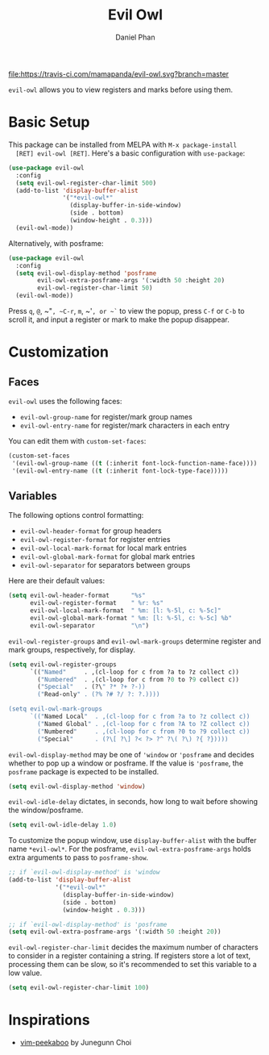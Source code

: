 #+TITLE: Evil Owl
#+AUTHOR: Daniel Phan

[[https://melpa.org/#/evil-owl][file:https://melpa.org/packages/evil-owl-badge.svg]]
[[https://travis-ci.com/mamapanda/evil-owl][file:https://travis-ci.com/mamapanda/evil-owl.svg?branch=master]]

~evil-owl~ allows you to view registers and marks before using them.

[[./img/registers.png]]

* Basic Setup
  This package can be installed from MELPA with ~M-x package-install
  [RET] evil-owl [RET]~.  Here's a basic configuration with
  ~use-package~:

  #+BEGIN_SRC emacs-lisp
    (use-package evil-owl
      :config
      (setq evil-owl-register-char-limit 500)
      (add-to-list 'display-buffer-alist
                   '("*evil-owl*"
                     (display-buffer-in-side-window)
                     (side . bottom)
                     (window-height . 0.3)))
      (evil-owl-mode))
  #+END_SRC

  Alternatively, with posframe:

  #+BEGIN_SRC emacs-lisp
    (use-package evil-owl
      :config
      (setq evil-owl-display-method 'posframe
            evil-owl-extra-posframe-args '(:width 50 :height 20)
            evil-owl-register-char-limit 50)
      (evil-owl-mode))
  #+END_SRC

  Press ~q~, ~@~, ~​"​~, ~C-r~, ~m~, ~​'​~, or ~`~ to view the popup,
  press ~C-f~ or ~C-b~ to scroll it, and input a register or mark to
  make the popup disappear.

* Customization
** Faces
   ~evil-owl~ uses the following faces:
   - ~evil-owl-group-name~ for register/mark group names
   - ~evil-owl-entry-name~ for register/mark characters in each entry

   You can edit them with ~custom-set-faces~:

   #+BEGIN_SRC emacs-lisp
     (custom-set-faces
      '(evil-owl-group-name ((t (:inherit font-lock-function-name-face))))
      '(evil-owl-entry-name ((t (:inherit font-lock-type-face)))))
   #+END_SRC

** Variables
   The following options control formatting:
   - ~evil-owl-header-format~ for group headers
   - ~evil-owl-register-format~ for register entries
   - ~evil-owl-local-mark-format~ for local mark entries
   - ~evil-owl-global-mark-format~ for global mark entries
   - ~evil-owl-separator~ for separators between groups

   Here are their default values:

   #+BEGIN_SRC emacs-lisp
     (setq evil-owl-header-format      "%s"
           evil-owl-register-format    " %r: %s"
           evil-owl-local-mark-format  " %m: [l: %-5l, c: %-5c]"
           evil-owl-global-mark-format " %m: [l: %-5l, c: %-5c] %b"
           evil-owl-separator          "\n")
   #+END_SRC

   ~evil-owl-register-groups~ and ~evil-owl-mark-groups~ determine
   register and mark groups, respectively, for display.

   #+BEGIN_SRC emacs-lisp
     (setq evil-owl-register-groups
           `(("Named"     . ,(cl-loop for c from ?a to ?z collect c))
             ("Numbered"  . ,(cl-loop for c from ?0 to ?9 collect c))
             ("Special"   . (?\" ?* ?+ ?-))
             ("Read-only" . (?% ?# ?/ ?: ?.))))

     (setq evil-owl-mark-groups
           `(("Named Local"  . ,(cl-loop for c from ?a to ?z collect c))
             ("Named Global" . ,(cl-loop for c from ?A to ?Z collect c))
             ("Numbered"     . ,(cl-loop for c from ?0 to ?9 collect c))
             ("Special"      . (?\[ ?\] ?< ?> ?^ ?\( ?\) ?{ ?}))))
   #+END_SRC

   ~evil-owl-display-method~ may be one of ~'window~ or ~'posframe~
   and decides whether to pop up a window or posframe.  If the value
   is ~'posframe~, the ~posframe~ package is expected to be installed.

   #+BEGIN_SRC emacs-lisp
     (setq evil-owl-display-method 'window)
   #+END_SRC

   ~evil-owl-idle-delay~ dictates, in seconds, how long to wait before
   showing the window/posframe.

   #+BEGIN_SRC emacs-lisp
     (setq evil-owl-idle-delay 1.0)
   #+END_SRC

   To customize the popup window, use ~display-buffer-alist~ with the
   buffer name ~*evil-owl*~.  For the posframe,
   ~evil-owl-extra-posframe-args~ holds extra arguments to pass to
   ~posframe-show~.

   #+BEGIN_SRC emacs-lisp
     ;; if `evil-owl-display-method' is 'window
     (add-to-list 'display-buffer-alist
                  '("*evil-owl*"
                    (display-buffer-in-side-window)
                    (side . bottom)
                    (window-height . 0.3)))

     ;; if `evil-owl-display-method' is 'posframe
     (setq evil-owl-extra-posframe-args '(:width 50 :height 20))
   #+END_SRC

   ~evil-owl-register-char-limit~ decides the maximum number of
   characters to consider in a register containing a string. If
   registers store a lot of text, processing them can be slow, so it's
   recommended to set this variable to a low value.

   #+BEGIN_SRC emacs-lisp
     (setq evil-owl-register-char-limit 100)
   #+END_SRC

* Inspirations
  - [[https://github.com/junegunn/vim-peekaboo][vim-peekaboo]] by Junegunn Choi
